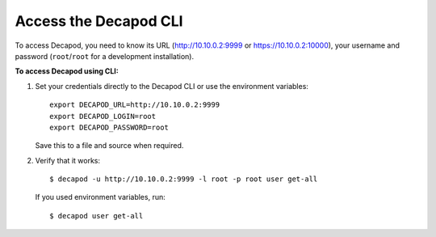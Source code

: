 .. _decapod_access_cli:

======================
Access the Decapod CLI
======================

To access Decapod, you need to know its URL (http://10.10.0.2:9999 or
https://10.10.0.2:10000), your username and password (``root``/``root`` for a
development installation).

**To access Decapod using CLI:**

#. Set your credentials directly to the Decapod CLI or use the environment
   variables::

    export DECAPOD_URL=http://10.10.0.2:9999
    export DECAPOD_LOGIN=root
    export DECAPOD_PASSWORD=root

   Save this to a file and source when required.

#. Verify that it works::

    $ decapod -u http://10.10.0.2:9999 -l root -p root user get-all

   If you used environment variables, run::

    $ decapod user get-all
